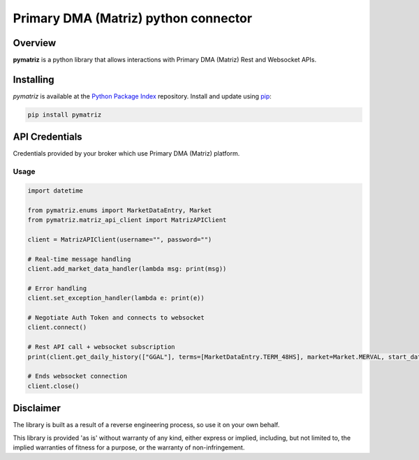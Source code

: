 Primary DMA (Matriz) python connector
=====================================

Overview
--------
**pymatriz** is a python library that allows interactions with Primary DMA (Matriz) Rest and Websocket APIs.

Installing
----------
*pymatriz* is available at the `Python Package Index <https://pypi.org/project/pymatriz>`_ repository. Install and update using `pip <https://pip.pypa.io/en/stable/quickstart/>`_\ :

.. code-block::

   pip install pymatriz


API Credentials
---------------

Credentials provided by your broker which use Primary DMA (Matriz) platform.

Usage
~~~~~~~~~~~~~~~~~
.. code::

    import datetime

    from pymatriz.enums import MarketDataEntry, Market
    from pymatriz.matriz_api_client import MatrizAPIClient

    client = MatrizAPIClient(username="", password="")

    # Real-time message handling
    client.add_market_data_handler(lambda msg: print(msg))

    # Error handling
    client.set_exception_handler(lambda e: print(e))

    # Negotiate Auth Token and connects to websocket
    client.connect()

    # Rest API call + websocket subscription
    print(client.get_daily_history(["GGAL"], terms=[MarketDataEntry.TERM_48HS], market=Market.MERVAL, start_date=datetime.date(2020, 10, 5)))

    # Ends websocket connection
    client.close()

Disclaimer
----------

The library is built as a result of a reverse engineering process, so use it on your own behalf.

This library is provided 'as is' without warranty of any kind, either express or implied, including, but not limited to, the implied warranties of fitness for a purpose, or the warranty of non-infringement.
